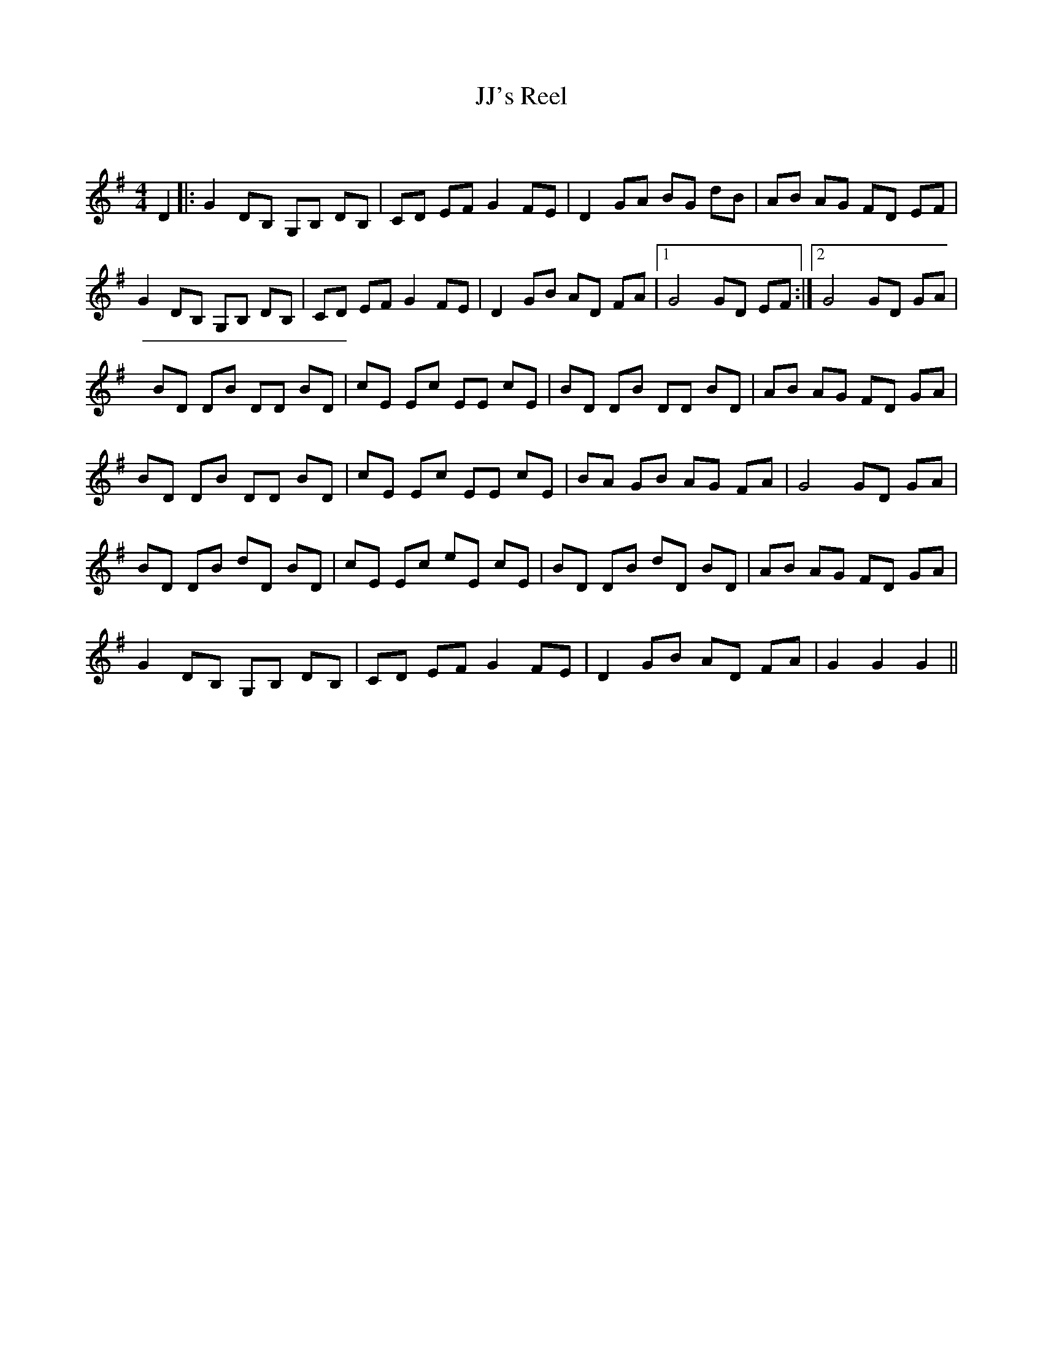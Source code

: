 X:1
T: JJ's Reel
C:
R:Reel
Q: 232
K:G
M:4/4
L:1/8
D2|:G2 DB, G,B, DB,|CD EF G2 FE|D2 GA BG dB|AB AG FD EF|
G2 DB, G,B, DB,|CD EF G2 FE|D2 GB AD FA|1G4 GD EF:|2G4 GD GA|
BD DB DD BD|cE Ec EE cE|BD DB DD BD|AB AG FD GA|
BD DB DD BD|cE Ec EE cE|BA GB AG FA|G4 GD GA|
BD DB dD BD|cE Ec eE cE|BD DB dD BD|AB AG FD GA|
G2 DB, G,B, DB,|CD EF G2 FE|D2 GB AD FA|G2 G2 G2||
